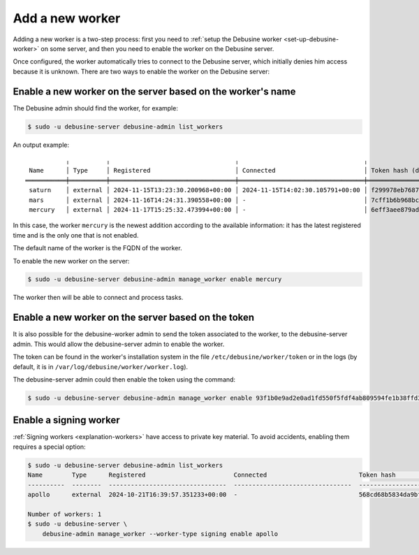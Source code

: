 .. _add-new-worker:

================
Add a new worker
================

Adding a new worker is a two-step process: first you need to :ref:`setup
the Debusine worker <set-up-debusine-worker>` on some server, and then you
need to enable the worker on the Debusine server.

Once configured, the worker automatically tries to connect to the Debusine
server, which initially denies him access because it is unknown. There are
two ways to enable the worker on the Debusine server:

Enable a new worker on the server based on the worker's name
------------------------------------------------------------

The Debusine admin should find the worker, for example:

.. code-block:: console

  $ sudo -u debusine-server debusine-admin list_workers

An output example::

             ╷          ╷                                  ╷                                  ╷                                                                  ╷
   Name      │ Type     │ Registered                       │ Connected                        │ Token hash (do not copy)                                         │ Enabled
  ═══════════╪══════════╪══════════════════════════════════╪══════════════════════════════════╪══════════════════════════════════════════════════════════════════╪═════════
   saturn    │ external │ 2024-11-15T13:23:30.200968+00:00 │ 2024-11-15T14:02:30.105791+00:00 │ f299978eb7687291a6149df2b47e91e21891e5a04f2d41363617b2582a81e4ce │ True
   mars      │ external │ 2024-11-16T14:24:31.390558+00:00 │ -                                │ 7cff1b6b968bc2db06aec9cf4557ecc9e6c63356e2ade73c2c47c1d7015214a0 │ True
   mercury   │ external │ 2024-11-17T15:25:32.473994+00:00 │ -                                │ 6eff3aee879ad9c953f8f12bf0fe8544126ec80eab0867aa205413db6fcbeed2 │ False

In this case, the worker ``mercury`` is the newest addition according to the available
information: it has the latest registered time and is the only one that is not enabled.

The default name of the worker is the FQDN of the worker.

To enable the new worker on the server:

.. code-block:: console

  $ sudo -u debusine-server debusine-admin manage_worker enable mercury

The worker then will be able to connect and process tasks.

Enable a new worker on the server based on the token
----------------------------------------------------

It is also possible for the debusine-worker admin to send the token associated
to the worker, to the debusine-server admin. This would allow the
debusine-server admin to enable the worker.

The token can be found in the worker's installation system in the file
``/etc/debusine/worker/token`` or in the logs
(by default, it is in ``/var/log/debusine/worker/worker.log``).

The debusine-server admin could then enable the token using the command:

.. code-block:: console

  $ sudo -u debusine-server debusine-admin manage_worker enable 93f1b0e9ad2e0ad1fd550f5fdf4ab809594fe1b38ffd37c5b3aa3858062ce0ab

.. _enable-signing-worker:

Enable a signing worker
-----------------------

:ref:`Signing workers <explanation-workers>` have access to private key
material.  To avoid accidents, enabling them requires a special option:

.. code-block:: console

  $ sudo -u debusine-server debusine-admin list_workers
  Name        Type      Registered                        Connected                         Token hash                                                        Enabled
  ----------  --------  --------------------------------  --------------------------------  ----------------------------------------------------------------  ---------
  apollo      external  2024-10-21T16:39:57.351233+00:00  -                                 568cd68b5834da9bf223c7760226ff739caf2a461dbff2b524c35da26db2f280  False

  Number of workers: 1
  $ sudo -u debusine-server \
      debusine-admin manage_worker --worker-type signing enable apollo
